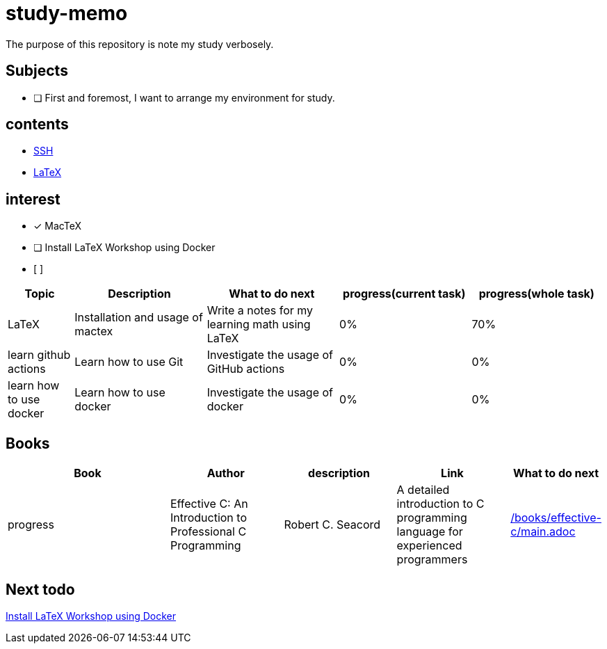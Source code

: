 = study-memo
The purpose of this repository is note my study verbosely.

== Subjects

- [ ] First and foremost, I want to arrange my environment for study.

== contents

* link:ssh/main.adoc[SSH]
* link:tex/main.adoc[LaTeX]

== interest

- [x] MacTeX
- [ ] Install LaTeX Workshop using Docker
- [ ] 


[cols="1,2,2,2,2", options="header"]
|===

| Topic
| Description
| What to do next
| progress(current task)
| progress(whole task)

| LaTeX
| Installation and usage of mactex
| Write a notes for my learning math using LaTeX
| 0%
| 70%

| learn github actions
| Learn how to use Git
| Investigate the usage of GitHub actions
| 0%
| 0%

| learn how to use docker
| Learn how to use docker
| Investigate the usage of docker
| 0%
| 0% 

|===

== Books

[cols="3,2,2,2,1", options="header"]
|===
| Book
| Author
| description
| Link
| What to do next
| progress

| Effective C: An Introduction to Professional C Programming
| Robert C. Seacord
| A detailed introduction to C programming language for experienced programmers
| link:/books/effective-c/main.adoc[]
| 
| 10%

|===

== Next todo

link:https://github.com/James-Yu/LaTeX-Workshop/wiki/Install#using-docker[Install LaTeX Workshop using Docker]